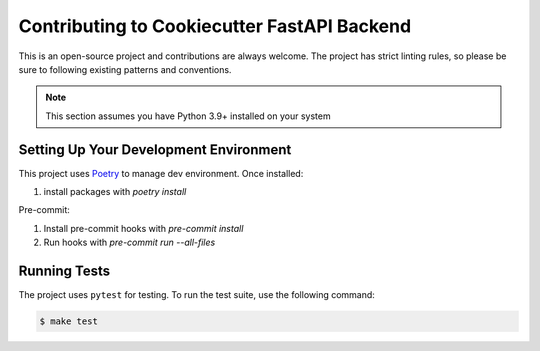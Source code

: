 Contributing to Cookiecutter FastAPI Backend
============================================

This is an open-source project and contributions are always welcome. The project has strict linting rules, so please be sure to following existing patterns and conventions.

.. note::

    This section assumes you have Python 3.9+ installed on your system


Setting Up Your Development Environment
---------------------------------------

This project uses `Poetry <https://python-poetry.org/docs/#osx--linux--bashonwindows-install-instructions>`_ to manage dev environment.  Once installed:

1. install packages with `poetry install`

Pre-commit:

1. Install pre-commit hooks with `pre-commit install`
2. Run hooks with `pre-commit run --all-files`


Running Tests
-------------

The project uses ``pytest`` for testing. To run the test suite, use the following command:

.. code-block:: bash

    $ make test
